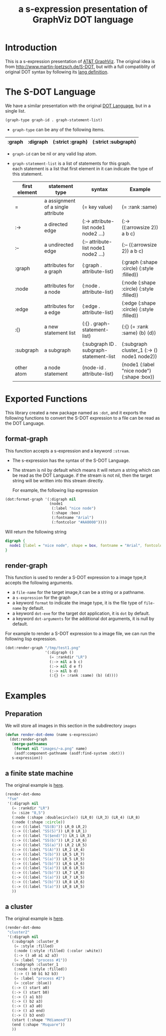 # -*- Mode: POLY-ORG ;-*- ---
#+Title: a s-expression presentation of GraphViz DOT language
#+OPTIONS: tex:t toc:2 \n:nil @:t ::t |:t ^:nil -:t f:t *:t <:t
#+STARTUP: latexpreview
#+STARTUP: noindent
#+STARTUP: inlineimages
#+PROPERTY: literate-lang lisp
#+PROPERTY: literate-load no
* Table of Contents                                            :noexport:TOC:
- [[#introduction][Introduction]]
- [[#the-s-dot-language][The S-DOT Language]]
- [[#exported-functions][Exported Functions]]
  - [[#format-graph][format-graph]]
  - [[#render-graph][render-graph]]
- [[#examples][Examples]]
  - [[#preparation][Preparation]]
  - [[#a-finite-state-machine][a finite state machine]]
  - [[#a-cluster][a cluster]]

* Introduction
This is a s-expression presentation of [[http://www.graphviz.org/][AT&T GraphViz]]. 
The original idea is from http://www.martin-loetzsch.de/S-DOT, but with a full compatiblity of original
DOT syntax by following its [[https://www.graphviz.org/doc/info/lang.html][lang definition]].

* The S-DOT Language
We have a similar presentation with the original [[https://graphviz.gitlab.io/_pages/doc/info/lang.html][DOT Language]], but in a single list.
#+begin_src lisp :load no
(graph-type graph-id . graph-statement-list)
#+end_src
- ~graph-type~ can be any of the following items.
#+title valid graph type
|--------+----------+------------------+---------------------|
| :graph | :digraph | (:strict :graph) | (:strict :subgraph) |
|--------+----------+------------------+---------------------|
- ~graph-id~ can be nil or any valid lisp atom.
- ~graph-statement-list~ is a list of statements for this graph. \\
  each statement is a list that first element in it can indicate the type of this statement.
  #+title valid statement type
  |---------------+------------------------------------+-----------------------------------------+--------------------------------------------|
  | first element | statement type                     | syntax                                  | Example                                    |
  |---------------+------------------------------------+-----------------------------------------+--------------------------------------------|
  | =             | a assignment of a single attribute | (= key value)                           | (= :rank :same)                            |
  | :->           | a directed edge                    | (:-> attribute-list node1 node2 ...)    | (:-> ((:arrowsize 2)) a b c)               |
  | :--           | a undirected edge                  | (:-- attribute-list node1 node2 ...)    | (:-- ((:arrowsize 2)) a b c)               |
  | :graph        | attributes for a graph             | (:graph . attribute-list)               | (:graph (:shape :circle) (:style :filled)) |
  | :node         | attributes for a node              | (:node . attribute-list)                | (:node (:shape :circle) (:style :filled))  |
  | :edge         | attributes for a edge              | (:edge . attribute-list)                | (:edge (:shape :circle) (:style :filled))  |
  | :{}           | a new statement list               | (:{} . graph-statement-list)            | (:{} (= :rank :same) (b) (d))              |
  | :subgraph     | a subgraph                         | (:subgraph ID . subgraph-statement-list | (:subgraph cluster_1 (:-> () node1 node2)) |
  | other atom    | a node statement                   | (node-id . attribute-list)              | (node1 (:label "nice node") (:shape :box)) |
  |---------------+------------------------------------+-----------------------------------------+--------------------------------------------|

  
* Exported Functions
This library created a new package named as ~:dot~, and it exports the following functions to
convert the S-DOT expression to a file can be read as the DOT Language.
** format-graph
This function accepts a s-expression and a keyword ~:stream~.
- The s-expression has the syntax of the S-DOT Language.
- The stream is nil by default which means it will return a string which can be read as the DOT Language.
  if the stream is not nil, then the target string will be written into this stream directly.

  For example, the following lisp expression
#+BEGIN_SRC lisp :load no
(dot:format-graph '(:digraph nil
                    (node1
                     (:label "nice node")
                     (:shape :box)
                     (:fontname "Arial")
                     (:fontcolor "#AA0000"))))
#+END_SRC
Will return the following string
#+begin_src dot
digraph {
  node1 [label = "nice node", shape = box, fontname = "Arial", fontcolor = "#AA0000"];
}
#+end_src
** render-graph
This function is used to render a S-DOT expression to a image type,it accepts the following arguments.
- a ~file-name~ for the target image,it can be a string or a pathname.
- a ~s-expression~ for the graph
- a keyword ~format~ to indicate the image type, it is the file type of ~file-name~ by default.
- a keyword ~dot-exe~ for the target dot application, it is ~dot~ by default.
- a keyword ~dot-arguments~ for the additional dot arguments, it is null by default.

For example to render a S-DOT expression to a image file, we can run the following lisp expression.
#+BEGIN_SRC lisp :load no
(dot:render-graph "/tmp/test1.png"
                  '(:digraph ()
                    (= :rankdir "LR")
                    (:-> nil a b c)
                    (:-> nil d e f)
                    (:-> nil b d)
                    (:{} (= :rank :same) (b) (d))))
#+end_SRC
* Examples
** Preparation
We will store all images in this section in the subdirectory ~images~ 
#+BEGIN_SRC lisp :load no
(defun render-dot-demo (name s-expression)
  (dot:render-graph
   (merge-pathnames 
    (format nil "images/~a.png" name)
    (asdf:component-pathname (asdf:find-system :dot))) 
   s-expression))
#+END_SRC

** a finite state machine
The original example is [[https://graphviz.gitlab.io/_pages/Gallery/directed/fsm.html][here]].
#+BEGIN_SRC lisp :load no
(render-dot-demo
 "fsm"
 '(:digraph nil
   (= :rankdir "LR")
   (= :size "8,5")
   (:node (:shape :doublecircle)) (LR_0) (LR_3) (LR_4) (LR_8)
   (:node (:shape :circle))
   (:-> ((:label "SS(B)")) LR_0 LR_2)
   (:-> ((:label "SS(S)")) LR_0 LR_1)
   (:-> ((:label "S($end)")) LR_1 LR_3)
   (:-> ((:label "SS(b)")) LR_2 LR_6)
   (:-> ((:label "SS(a)")) LR_2 LR_5)
   (:-> ((:label "S(A)")) LR_2 LR_4)
   (:-> ((:label "S(b)")) LR_5 LR_7)
   (:-> ((:label "S(a)")) LR_5 LR_5)
   (:-> ((:label "S(b)")) LR_6 LR_6)
   (:-> ((:label "S(a)")) LR_6 LR_5)
   (:-> ((:label "S(b)")) LR_7 LR_8)
   (:-> ((:label "S(a)")) LR_7 LR_5)
   (:-> ((:label "S(b)")) LR_8 LR_6)
   (:-> ((:label "S(a)")) LR_8 LR_5)
   ))
#+END_SRC
[[file:images/fsm.png]]
** a cluster
The original example is [[https://graphviz.gitlab.io/_pages/Gallery/directed/cluster.html][here]].
#+BEGIN_SRC lisp :load no
(render-dot-demo
 "cluster2"
 '(:digraph nil
   (:subgraph :cluster_0
    (= :style :filled)
    (:node (:style :filled) (:color :white))
    (:-> () a0 a1 a2 a3)
    (= :label "process #1"))
   (:subgraph :cluster_1
    (:node (:style :filled))
    (:-> () b0 b1 b2 b3)
    (= :label "process #2")
    (= :color :blue))
   (:-> () start a0)
   (:-> () start b0)
   (:-> () a1 b3)
   (:-> () b2 a3)
   (:-> () a3 a0)
   (:-> () a3 end)
   (:-> () b3 end)
   (start (:shape "Mdiamond"))
   (end (:shape "Msquare"))
   ))
#+END_SRC
[[file:./images/cluster2.png]]
